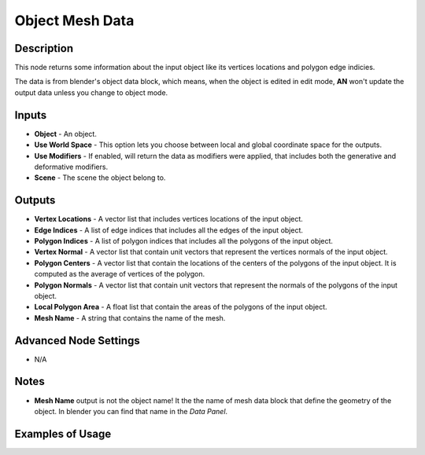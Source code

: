 Object Mesh Data
================

Description
-----------

This node returns some information about the input object like its vertices locations and polygon edge indicies.

The data is from blender's object data block, which means, when the object is edited in edit mode, **AN** won't update the output data unless you change to object mode.

.. image:: images/object_mesh_data_node.png
   :width: 160pt

Inputs
------

- **Object** - An object.
- **Use World Space** - This option lets you choose between local and global coordinate space for the outputs.
- **Use Modifiers** - If enabled, will return the data as modifiers were applied, that includes both the generative and deformative modifiers.
- **Scene** - The scene the object belong to.

Outputs
-------

- **Vertex Locations** - A vector list that includes vertices locations of the input object.
- **Edge Indices** - A list of edge indices that includes all the edges of the input object.
- **Polygon Indices** - A list of polygon indices that includes all the polygons of the input object.
- **Vertex Normal** - A vector list that contain unit vectors that represent the vertices normals of the input object.
- **Polygon Centers** - A vector list that contain the locations of the centers of the polygons of the input object. It is computed as the average of vertices of the polygon.
- **Polygon Normals** - A vector list that contain unit vectors that represent the normals of the polygons of the input object.
- **Local Polygon Area** - A float list that contain the areas of the polygons of the input object.
- **Mesh Name** - A string that contains the name of the mesh.

Advanced Node Settings
----------------------

- N/A

Notes
-----

- **Mesh Name** output is not the object name! It the the name of mesh data block that define the geometry of the object. In blender you can find that name in the *Data Panel*.

Examples of Usage
-----------------

.. image:: gifs/object_mesh_data_node_example.gif
